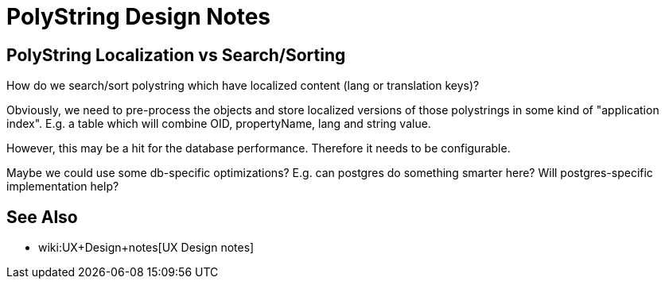 = PolyString Design Notes
:page-wiki-name: PolyString Design Notes
:page-wiki-metadata-create-user: semancik
:page-wiki-metadata-create-date: 2019-07-22T09:39:05.208+02:00
:page-wiki-metadata-modify-user: semancik
:page-wiki-metadata-modify-date: 2019-07-22T09:48:05.547+02:00


== PolyString Localization vs Search/Sorting

How do we search/sort polystring which have localized content (lang or translation keys)?

Obviously, we need to pre-process the objects and store localized versions of those polystrings in some kind of "application index".
E.g. a table which will combine OID, propertyName, lang and string value.

However, this may be a hit for the database performance.
Therefore it needs to be configurable.

Maybe we could use some db-specific optimizations? E.g. can postgres do something smarter here? Will postgres-specific implementation help?


== See Also

* wiki:UX+Design+notes[UX Design notes]